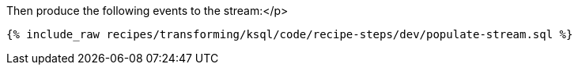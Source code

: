 Then produce the following events to the stream:</p>

+++++
<pre class="snippet"><code class="sql">{% include_raw recipes/transforming/ksql/code/recipe-steps/dev/populate-stream.sql %}</code></pre>
+++++
